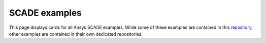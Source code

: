 SCADE examples
##############

This page displays cards for all Ansys SCADE examples. While some of these examples are
contained in this `repository <https://github.com/ansys/scade-examples>`_, other examples
are contained in their own dedicated repositories.

.. grid:: 3
    :gutter: 3 3 4 4

    .. grid-item-card:: Smart boiler control
      :img-top: _static/thumbnails/smart-boiler-control.png
      :link: https://smart-boiler-control.examples.scade.docs.pyansys.com
      :text-align: center
